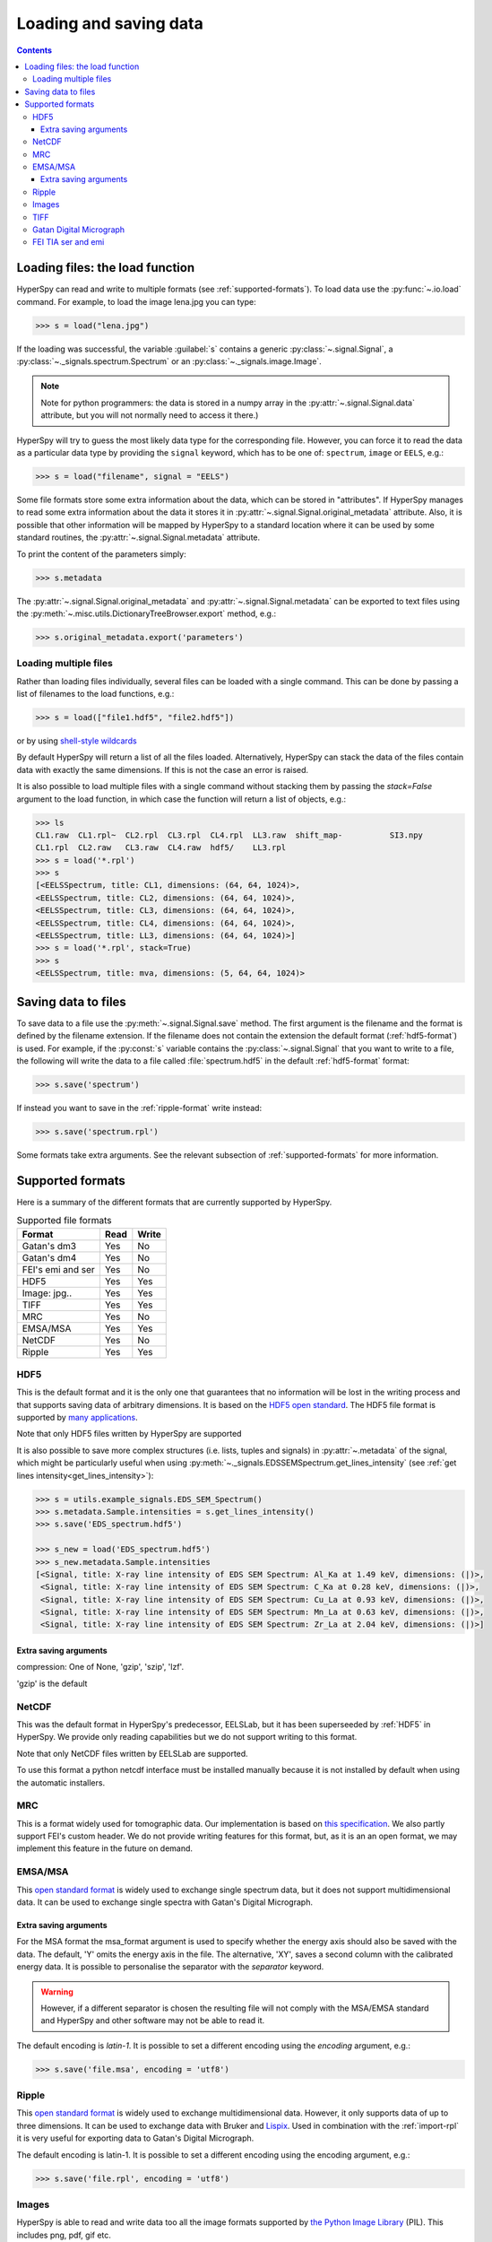 .. _io:

***********************
Loading and saving data
***********************

.. contents::

.. _loading_files:

Loading files: the load function
================================

HyperSpy can read and write to multiple formats (see :ref:`supported-formats`).
To load data use the :py:func:`~.io.load` command. For example, to load the
image lena.jpg you can type:

.. code-block:: python

    >>> s = load("lena.jpg")
    
If the loading was successful, the variable :guilabel:`s` contains a generic
:py:class:`~.signal.Signal`, a :py:class:`~._signals.spectrum.Spectrum` or an
:py:class:`~._signals.image.Image`.

.. NOTE::
    Note for python programmers: the data is stored in a numpy array
    in the :py:attr:`~.signal.Signal.data` attribute, but you will not   
    normally need to access it there.)


HyperSpy will try to guess the most likely data type for the corresponding
file. However, you can force it to read the data as a particular data type by
providing the ``signal`` keyword, which has to be one of: ``spectrum``,
``image`` or ``EELS``, e.g.:

.. code-block:: python

    >>> s = load("filename", signal = "EELS")

Some file formats store some extra information about the data, which can be
stored in "attributes". If HyperSpy manages to read some extra information
about the data it stores it in :py:attr:`~.signal.Signal.original_metadata`
attribute. Also, it is possible that other information will be mapped by
HyperSpy to a standard location where it can be used by some standard routines,
the :py:attr:`~.signal.Signal.metadata` attribute.

To print the content of the parameters simply:

.. code-block:: python

    >>> s.metadata


The :py:attr:`~.signal.Signal.original_metadata` and
:py:attr:`~.signal.Signal.metadata` can be exported to  text files
using the :py:meth:`~.misc.utils.DictionaryTreeBrowser.export` method, e.g.:

.. code-block:: python
    
    >>> s.original_metadata.export('parameters')

Loading multiple files
----------------------

Rather than loading files individually, several files can be loaded with a
single command. This can be done by passing a list of filenames to the load
functions, e.g.:

.. code-block:: python

    >>> s = load(["file1.hdf5", "file2.hdf5"])
    
or by using `shell-style wildcards <http://docs.python.org/library/glob.html>`_


By default HyperSpy will return a list of all the files loaded. Alternatively,
HyperSpy can stack the data of the files contain data with exactly the same
dimensions. If this is not the case an error is raised.

It is also possible to load multiple files with a single command without
stacking them by passing the `stack=False` argument to the load function, in
which case the function will return a list of objects, e.g.:

.. code-block:: python

    >>> ls
    CL1.raw  CL1.rpl~  CL2.rpl  CL3.rpl  CL4.rpl  LL3.raw  shift_map-          SI3.npy
    CL1.rpl  CL2.raw   CL3.raw  CL4.raw  hdf5/    LL3.rpl
    >>> s = load('*.rpl')
    >>> s
    [<EELSSpectrum, title: CL1, dimensions: (64, 64, 1024)>,     
    <EELSSpectrum, title: CL2, dimensions: (64, 64, 1024)>, 
    <EELSSpectrum, title: CL3, dimensions: (64, 64, 1024)>, 
    <EELSSpectrum, title: CL4, dimensions: (64, 64, 1024)>, 
    <EELSSpectrum, title: LL3, dimensions: (64, 64, 1024)>]
    >>> s = load('*.rpl', stack=True)
    >>> s
    <EELSSpectrum, title: mva, dimensions: (5, 64, 64, 1024)>


.. _saving_files:

Saving data to files
====================

To save data to a file use the :py:meth:`~.signal.Signal.save` method. The
first argument is the filename and the format is defined by the filename
extension. If the filename does not contain the extension the default format
(:ref:`hdf5-format`) is used. For example, if the :py:const:`s` variable
contains the :py:class:`~.signal.Signal` that you want to write to a file, the
following will write the data to a file called :file:`spectrum.hdf5` in the
default :ref:`hdf5-format` format:

.. code-block:: python

    >>> s.save('spectrum')
    
If instead you want to save in the :ref:`ripple-format` write instead:

.. code-block:: python

    >>> s.save('spectrum.rpl')

Some formats take extra arguments. See the relevant subsection of
:ref:`supported-formats` for more information.


.. _supported-formats:

Supported formats
=================

Here is a summary of the different formats that are currently supported by
HyperSpy.


.. table:: Supported file formats

    +--------------------+-----------+----------+
    | Format             | Read      | Write    |
    +====================+===========+==========+
    | Gatan's dm3        |    Yes    |    No    |
    +--------------------+-----------+----------+
    | Gatan's dm4        |    Yes    |    No    |
    +--------------------+-----------+----------+
    | FEI's emi and ser  |    Yes    |    No    |
    +--------------------+-----------+----------+
    | HDF5               |    Yes    |    Yes   |
    +--------------------+-----------+----------+
    | Image: jpg..       |    Yes    |    Yes   |
    +--------------------+-----------+----------+
    | TIFF               |    Yes    |    Yes   |
    +--------------------+-----------+----------+
    | MRC                |    Yes    |    No    |
    +--------------------+-----------+----------+
    | EMSA/MSA           |    Yes    |    Yes   |
    +--------------------+-----------+----------+
    | NetCDF             |    Yes    |    No    |
    +--------------------+-----------+----------+
    | Ripple             |    Yes    |    Yes   |
    +--------------------+-----------+----------+

.. _hdf5-format:

HDF5
----

This is the default format and it is the only one that guarantees that no
information will be lost in the writing process and that supports saving data
of arbitrary dimensions. It is based on the `HDF5 open standard
<http://www.hdfgroup.org/HDF5/>`_. The HDF5 file format is supported by `many
applications
<http://www.hdfgroup.org/products/hdf5_tools/SWSummarybyName.htm>`_.

Note that only HDF5 files written by HyperSpy are supported

.. versionadded:: 0.8
    
It is also possible to save more complex structures (i.e. lists, tuples and signals) in 
:py:attr:`~.metadata` of the signal, which might be particularly useful when using
:py:meth:`~._signals.EDSSEMSpectrum.get_lines_intensity` (see :ref:`get lines
intensity<get_lines_intensity>`):

.. code-block:: python

    >>> s = utils.example_signals.EDS_SEM_Spectrum()
    >>> s.metadata.Sample.intensities = s.get_lines_intensity()
    >>> s.save('EDS_spectrum.hdf5')

    >>> s_new = load('EDS_spectrum.hdf5')
    >>> s_new.metadata.Sample.intensities
    [<Signal, title: X-ray line intensity of EDS SEM Spectrum: Al_Ka at 1.49 keV, dimensions: (|)>,
     <Signal, title: X-ray line intensity of EDS SEM Spectrum: C_Ka at 0.28 keV, dimensions: (|)>,
     <Signal, title: X-ray line intensity of EDS SEM Spectrum: Cu_La at 0.93 keV, dimensions: (|)>,
     <Signal, title: X-ray line intensity of EDS SEM Spectrum: Mn_La at 0.63 keV, dimensions: (|)>,
     <Signal, title: X-ray line intensity of EDS SEM Spectrum: Zr_La at 2.04 keV, dimensions: (|)>]
        


Extra saving arguments
^^^^^^^^^^^^^^^^^^^^^^^
compression: One of None, 'gzip', 'szip', 'lzf'.

'gzip' is the default


.. _netcdf-format:

NetCDF
------

This was the default format in HyperSpy's predecessor, EELSLab, but it has been
superseeded by :ref:`HDF5` in HyperSpy. We provide only reading capabilities
but we do not support writing to this format.

Note that only NetCDF files written by EELSLab are supported.

To use this format a python netcdf interface must be installed manually because
it is not installed by default when using the automatic installers.


.. _mrc-format:

MRC
---

This is a format widely used for tomographic data. Our implementation is based
on `this specification
<http://ami.scripps.edu/software/mrctools/mrc_specification.php>`_. We also
partly support FEI's custom header. We do not provide writing features for this
format, but, as it is an an open format, we may implement this feature in the
future on demand.

.. _msa-format:

EMSA/MSA
--------

This `open standard format
<http://www.amc.anl.gov/ANLSoftwareLibrary/02-MMSLib/XEDS/EMMFF/EMMFF.IBM/Emmff.Total>`_
is widely used to exchange single spectrum data, but it does not support
multidimensional data. It can be used to exchange single spectra with Gatan's
Digital Micrograph.

Extra saving arguments
^^^^^^^^^^^^^^^^^^^^^^^

For the MSA format the msa_format argument is used to specify whether the
energy axis should also be saved with the data.  The default, 'Y' omits the
energy axis in the file.  The alternative, 'XY', saves a second column with the
calibrated energy data. It  is possible to personalise the separator with the
`separator` keyword. 

.. Warning::

    However, if a different separator is chosen the resulting file will not
    comply with the MSA/EMSA standard and HyperSpy and other software may not
    be able to read it.
    
The default encoding is `latin-1`. It is possible to set a different encoding
using the `encoding` argument, e.g.:

.. code-block:: python

    >>> s.save('file.msa', encoding = 'utf8')



.. _ripple-format:

Ripple
------

This `open standard format
<http://www.nist.gov/lispix/doc/image-file-formats/raw-file-format.htm>`_ is
widely used to exchange multidimensional data. However, it only supports data of
up to three dimensions. It can be used to exchange data with Bruker and `Lispix
<http://www.nist.gov/lispix/>`_. Used in combination with the :ref:`import-rpl`
it is very useful for exporting data to Gatan's Digital Micrograph.

The default encoding is latin-1. It is possible to set a different encoding
using the encoding argument, e.g.:

.. code-block:: python

    >>> s.save('file.rpl', encoding = 'utf8')

.. _image-format:

Images
------

HyperSpy is able to read and write data too all the image formats supported by
`the Python Image Library <http://www.pythonware.com/products/pil/>`_ (PIL).
This includes png, pdf, gif etc.

It is important to note that these image formats only support 8-bit files, and
therefore have an insufficient dynamic range for most scientific applications.
It is therefore highly discouraged to use any general image format (with the
exception of :ref:`tiff-format` which uses another library) to store data for
analysis purposes.

.. _tiff-format:
    
TIFF
----

Since version 4.1 HyperSpy can read and write 2D and 3D TIFF files using using
Christoph Gohlke's tifffile library. In particular it supports reading and
writing of TIFF, BigTIFF, OME-TIFF, STK, LSM, NIH, and FluoView files. Most of
these are uncompressed or losslessly compressed 2**(0 to 6) bit integer,16, 32
and 64-bit float, grayscale and RGB(A) images, which are commonly used in
bio-scientific imaging. See `the library webpage
<http://www.lfd.uci.edu/~gohlke/code/tifffile.py.html>`_ for more details.

Currently HyperSpy cannot read the TIFF tags.

 
.. _dm3-format:

Gatan Digital Micrograph
------------------------

HyperSpy can read both dm3 and dm4 files but the reading features are not
complete (and probably they will be unless Gatan releases the specifications of
the format). That said, we understand that this is an important feature and if
loading a particular Digital Micrograph file fails for you, please report it as
an issue in the `issues tracker <github.com/hyperspy/hyperspy/issues>`_ to make
us aware of the problem. 

.. _fei-format:

FEI TIA ser and emi
-------------------

HyperSpy can read ``ser`` and ``emi`` files but the reading features are not
complete (and probably they will be unless FEI releases the specifications of
the format). That said we know that this is an important feature and if loading
a particular ser or emi file fails for you, please report it as an issue in the
`issues tracker <github.com/hyperspy/hyperspy/issues>`_ to make us aware of the
problem.

HyperSpy (unlike TIA) can read data directly from the ``.ser`` files. However,
by doing so, the information that is stored in the emi file is lost.
Therefore strongly reccommend to load using the ``.emi`` file instead.

When reading an ``.emi`` file if there are several ``.ser`` files associated
with it, all of them will be read and returned as a list.


